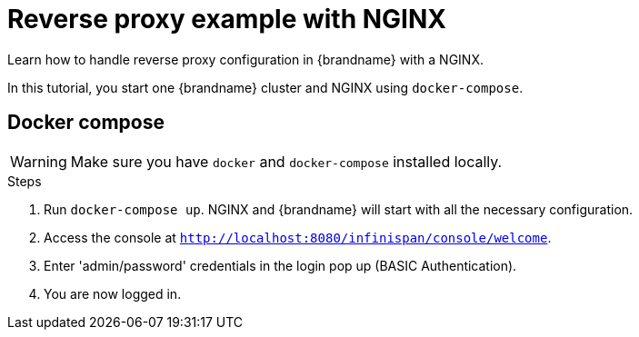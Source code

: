 [id='reverse-proxy-nginx_{context}']
= Reverse proxy example with NGINX

Learn how to handle reverse proxy configuration in {brandname} with a NGINX.

In this tutorial, you start one {brandname} cluster and NGINX using `docker-compose`.

== Docker compose

[WARNING]
====
Make sure you have `docker` and `docker-compose` installed locally.
====

.Steps

. Run `docker-compose up`. NGINX and {brandname} will start with all the necessary configuration.

. Access the console at `http://localhost:8080/infinispan/console/welcome`.

. Enter 'admin/password' credentials in the login pop up (BASIC Authentication).

. You are now logged in.
